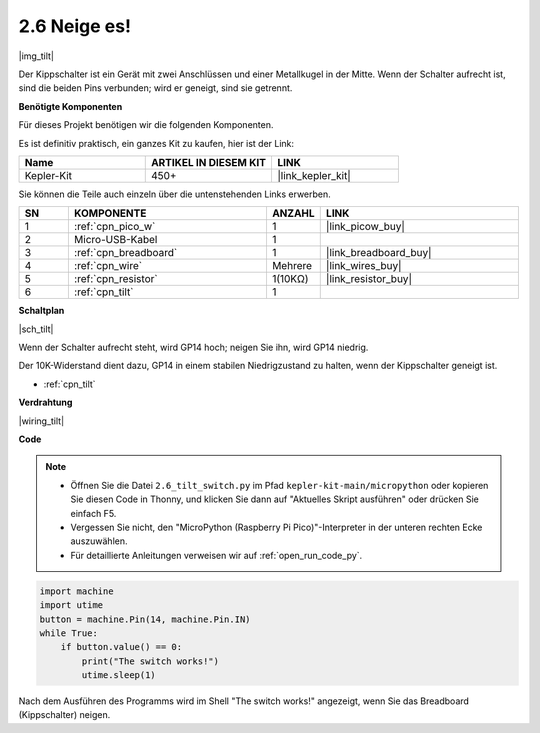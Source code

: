 .. _py_tilt:

2.6 Neige es!
==========================

|img_tilt|

Der Kippschalter ist ein Gerät mit zwei Anschlüssen und einer Metallkugel in der Mitte. Wenn der Schalter aufrecht ist, sind die beiden Pins verbunden; wird er geneigt, sind sie getrennt.

**Benötigte Komponenten**

Für dieses Projekt benötigen wir die folgenden Komponenten.

Es ist definitiv praktisch, ein ganzes Kit zu kaufen, hier ist der Link:

.. list-table::
    :widths: 20 20 20
    :header-rows: 1

    *   - Name
        - ARTIKEL IN DIESEM KIT
        - LINK
    *   - Kepler-Kit
        - 450+
        - |link_kepler_kit|

Sie können die Teile auch einzeln über die untenstehenden Links erwerben.


.. list-table::
    :widths: 5 20 5 20
    :header-rows: 1

    *   - SN
        - KOMPONENTE
        - ANZAHL
        - LINK

    *   - 1
        - :ref:`cpn_pico_w`
        - 1
        - |link_picow_buy|
    *   - 2
        - Micro-USB-Kabel
        - 1
        - 
    *   - 3
        - :ref:`cpn_breadboard`
        - 1
        - |link_breadboard_buy|
    *   - 4
        - :ref:`cpn_wire`
        - Mehrere
        - |link_wires_buy|
    *   - 5
        - :ref:`cpn_resistor`
        - 1(10KΩ)
        - |link_resistor_buy|
    *   - 6
        - :ref:`cpn_tilt`
        - 1
        - 

**Schaltplan**

|sch_tilt|

Wenn der Schalter aufrecht steht, wird GP14 hoch; neigen Sie ihn, wird GP14 niedrig.

Der 10K-Widerstand dient dazu, GP14 in einem stabilen Niedrigzustand zu halten, wenn der Kippschalter geneigt ist.

* :ref:`cpn_tilt`

**Verdrahtung**

|wiring_tilt|


**Code**

.. note::

    * Öffnen Sie die Datei ``2.6_tilt_switch.py`` im Pfad ``kepler-kit-main/micropython`` oder kopieren Sie diesen Code in Thonny, und klicken Sie dann auf "Aktuelles Skript ausführen" oder drücken Sie einfach F5.

    * Vergessen Sie nicht, den "MicroPython (Raspberry Pi Pico)"-Interpreter in der unteren rechten Ecke auszuwählen.

    * Für detaillierte Anleitungen verweisen wir auf :ref:`open_run_code_py`.

.. code-block:: python

    import machine
    import utime
    button = machine.Pin(14, machine.Pin.IN)
    while True:
        if button.value() == 0:
            print("The switch works!")
            utime.sleep(1)

Nach dem Ausführen des Programms wird im Shell "The switch works!" angezeigt, wenn Sie das Breadboard (Kippschalter) neigen.
